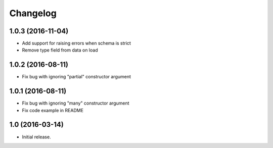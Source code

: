Changelog
---------

1.0.3 (2016-11-04)
++++++++++++++++++

* Add support for raising errors when schema is strict
* Remove type field from data on load

1.0.2 (2016-08-11)
++++++++++++++++++

* Fix bug with ignoring "partial" constructor argument

1.0.1 (2016-08-11)
++++++++++++++++++

* Fix bug with ignoring "many" constructor argument
* Fix code example in README

1.0 (2016-03-14)
++++++++++++++++

* Initial release.
